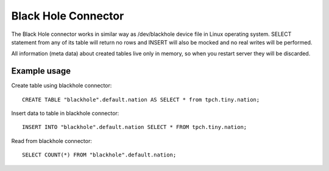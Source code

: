 ====================
Black Hole Connector
====================

The Black Hole connector works in similar way as /dev/blackhole device file in Linux operating system. 
SELECT statement from any of its table will return no rows and INSERT will also be mocked and no real
writes will be performed.

All information (meta data) about created tables live only in memory, so when you restart server they
will be discarded.

Example usage
-------------

Create table using blackhole connector::

    CREATE TABLE "blackhole".default.nation AS SELECT * from tpch.tiny.nation;

Insert data to table in blackhole connector::

    INSERT INTO "blackhole".default.nation SELECT * FROM tpch.tiny.nation;

Read from blackhole connector::

    SELECT COUNT(*) FROM "blackhole".default.nation;
